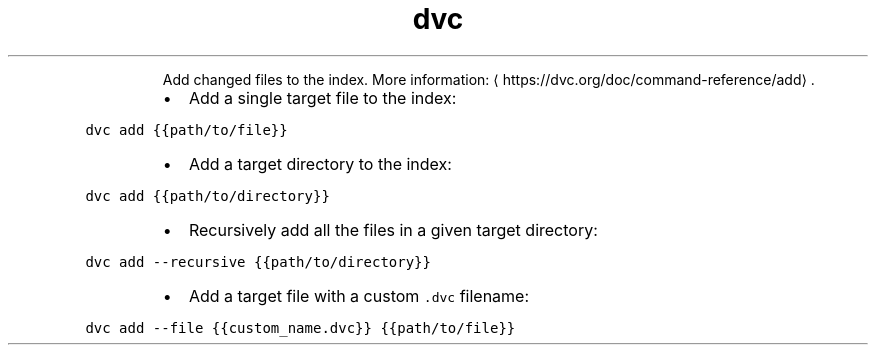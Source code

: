 .TH dvc add
.PP
.RS
Add changed files to the index.
More information: \[la]https://dvc.org/doc/command-reference/add\[ra]\&.
.RE
.RS
.IP \(bu 2
Add a single target file to the index:
.RE
.PP
\fB\fCdvc add {{path/to/file}}\fR
.RS
.IP \(bu 2
Add a target directory to the index:
.RE
.PP
\fB\fCdvc add {{path/to/directory}}\fR
.RS
.IP \(bu 2
Recursively add all the files in a given target directory:
.RE
.PP
\fB\fCdvc add \-\-recursive {{path/to/directory}}\fR
.RS
.IP \(bu 2
Add a target file with a custom \fB\fC\&.dvc\fR filename:
.RE
.PP
\fB\fCdvc add \-\-file {{custom_name.dvc}} {{path/to/file}}\fR
